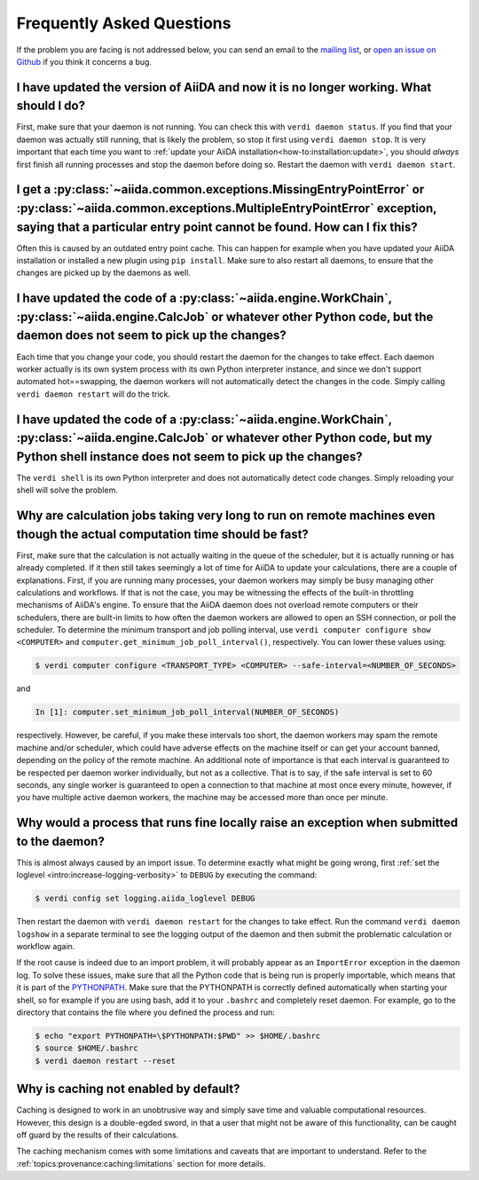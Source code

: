 .. _how-to:faq:

==========================
Frequently Asked Questions
==========================

If the problem you are facing is not addressed below, you can send an email to the `mailing list <http://www.aiida.net/mailing-list/>`_, or `open an issue on Github <https://github.com/aiidateam/aiida-core/issues/new/choose>`_ if you think it concerns a bug.


I have updated the version of AiiDA and now it is no longer working. What should I do?
======================================================================================
First, make sure that your daemon is not running.
You can check this with ``verdi daemon status``.
If you find that your daemon was actually still running, that is likely the problem, so stop it first using ``verdi daemon stop``.
It is very important that each time you want to :ref:`update your AiiDA installation<how-to:installation:update>`, you should *always* first finish all running processes and stop the daemon before doing so.
Restart the daemon with ``verdi daemon start``.


I get a :py:class:`~aiida.common.exceptions.MissingEntryPointError` or :py:class:`~aiida.common.exceptions.MultipleEntryPointError` exception, saying that a particular entry point cannot be found. How can I fix this?
========================================================================================================================================================================================================================
Often this is caused by an outdated entry point cache.
This can happen for example when you have updated your AiiDA installation or installed a new plugin using ``pip install``.
Make sure to also restart all daemons, to ensure that the changes are picked up by the daemons as well.


I have updated the code of a :py:class:`~aiida.engine.WorkChain`, :py:class:`~aiida.engine.CalcJob` or whatever other Python code, but the daemon does not seem to pick up the changes?
===============================================================================================================================================================================================================================
Each time that you change your code, you should restart the daemon for the changes to take effect.
Each daemon worker actually is its own system process with its own Python interpreter instance, and since we don't support automated hot==swapping, the daemon workers will not automatically detect the changes in the code.
Simply calling ``verdi daemon restart`` will do the trick.


I have updated the code of a :py:class:`~aiida.engine.WorkChain`, :py:class:`~aiida.engine.CalcJob` or whatever other Python code, but my Python shell instance does not seem to pick up the changes?
=============================================================================================================================================================================================================================================
The ``verdi shell`` is its own Python interpreter and does not automatically detect code changes.
Simply reloading your shell will solve the problem.


Why are calculation jobs taking very long to run on remote machines even though the actual computation time should be fast?
===========================================================================================================================
First, make sure that the calculation is not actually waiting in the queue of the scheduler, but it is actually running or has already completed.
If it then still takes seemingly a lot of time for AiiDA to update your calculations, there are a couple of explanations.
First, if you are running many processes, your daemon workers may simply be busy managing other calculations and workflows.
If that is not the case, you may be witnessing the effects of the built-in throttling mechanisms of AiiDA's engine.
To ensure that the AiiDA daemon does not overload remote computers or their schedulers, there are built-in limits to how often the daemon workers are allowed to open an SSH connection, or poll the scheduler.
To determine the minimum transport and job polling interval, use ``verdi computer configure show <COMPUTER>`` and ``computer.get_minimum_job_poll_interval()``, respectively.
You can lower these values using:

.. code-block:: console

    $ verdi computer configure <TRANSPORT_TYPE> <COMPUTER> --safe-interval=<NUMBER_OF_SECONDS>

and

.. code-block:: ipython

    In [1]: computer.set_minimum_job_poll_interval(NUMBER_OF_SECONDS)

respectively.
However, be careful, if you make these intervals too short, the daemon workers may spam the remote machine and/or scheduler, which could have adverse effects on the machine itself or can get your account banned, depending on the policy of the remote machine.
An additional note of importance is that each interval is guaranteed to be respected per daemon worker individually, but not as a collective.
That is to say, if the safe interval is set to 60 seconds, any single worker is guaranteed to open a connection to that machine at most once every minute, however, if you have multiple active daemon workers, the machine may be accessed more than once per minute.

.. _how-to:faq:process-not-importable-daemon:

Why would a process that runs fine locally raise an exception when submitted to the daemon?
===========================================================================================
This is almost always caused by an import issue.
To determine exactly what might be going wrong, first :ref:`set the loglevel <intro:increase-logging-verbosity>` to ``DEBUG`` by executing the command:

.. code-block:: console

    $ verdi config set logging.aiida_loglevel DEBUG

Then restart the daemon with ``verdi daemon restart`` for the changes to take effect.
Run the command ``verdi daemon logshow`` in a separate terminal to see the logging output of the daemon and then submit the problematic calculation or workflow again.

If the root cause is indeed due to an import problem, it will probably appear as an ``ImportError`` exception in the daemon log.
To solve these issues, make sure that all the Python code that is being run is properly importable, which means that it is part of the `PYTHONPATH <https://docs.python.org/3/using/cmdline.html#envvar-PYTHONPATH>`_.
Make sure that the PYTHONPATH is correctly defined automatically when starting your shell, so for example if you are using bash, add it to your ``.bashrc`` and completely reset daemon.
For example, go to the directory that contains the file where you defined the process and run:

.. code-block:: console

    $ echo "export PYTHONPATH=\$PYTHONPATH:$PWD" >> $HOME/.bashrc
    $ source $HOME/.bashrc
    $ verdi daemon restart --reset

.. _how-to:faq:caching-not-enabled:

Why is caching not enabled by default?
======================================

Caching is designed to work in an unobtrusive way and simply save time and valuable computational resources.
However, this design is a double-egded sword, in that a user that might not be aware of this functionality, can be caught off guard by the results of their calculations.

The caching mechanism comes with some limitations and caveats that are important to understand.
Refer to the :ref:`topics:provenance:caching:limitations` section for more details.
